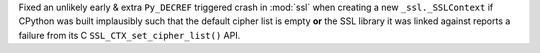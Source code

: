 Fixed an unlikely early & extra ``Py_DECREF`` triggered crash in :mod:`ssl`
when creating a new ``_ssl._SSLContext`` if CPython was built implausibly such
that the default cipher list is empty **or** the SSL library it was linked
against reports a failure from its C ``SSL_CTX_set_cipher_list()`` API.
